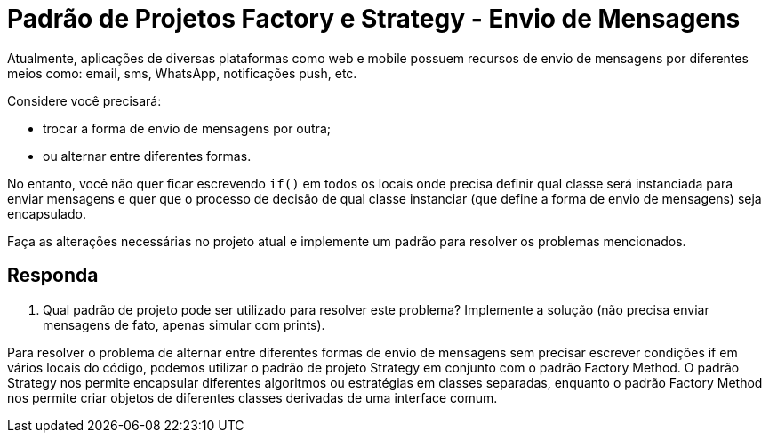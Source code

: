 = Padrão de Projetos Factory e Strategy - Envio de Mensagens

Atualmente, aplicações de diversas plataformas como web e mobile possuem recursos de envio de mensagens por diferentes meios como: email, sms, WhatsApp, notificações push, etc.

Considere você precisará:

- trocar a forma de envio de mensagens por outra;
- ou alternar entre diferentes formas.

No entanto, você não quer ficar escrevendo `if()` em todos os locais onde precisa definir qual classe será instanciada para enviar mensagens e quer que o processo de decisão de qual classe instanciar (que define a forma de envio de mensagens) seja encapsulado.

Faça as alterações necessárias no projeto atual e implemente um padrão para resolver os problemas mencionados.


== Responda

1. Qual padrão de projeto pode ser utilizado para resolver este problema? Implemente a solução (não precisa enviar mensagens de fato, apenas simular com prints).

Para resolver o problema de alternar entre diferentes formas de envio de mensagens
sem precisar escrever condições if em vários locais do código,
podemos utilizar o padrão de projeto Strategy em conjunto com
o padrão Factory Method. O padrão Strategy nos permite encapsular diferentes
algoritmos ou estratégias em classes separadas,
enquanto o padrão Factory Method nos permite criar objetos
de diferentes classes derivadas de uma interface comum.
